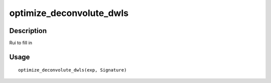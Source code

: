 optimize_deconvolute_dwls
-------------------------

Description
~~~~~~~~~~~

Rui to fill in

Usage
~~~~~

::

   optimize_deconvolute_dwls(exp, Signature)
